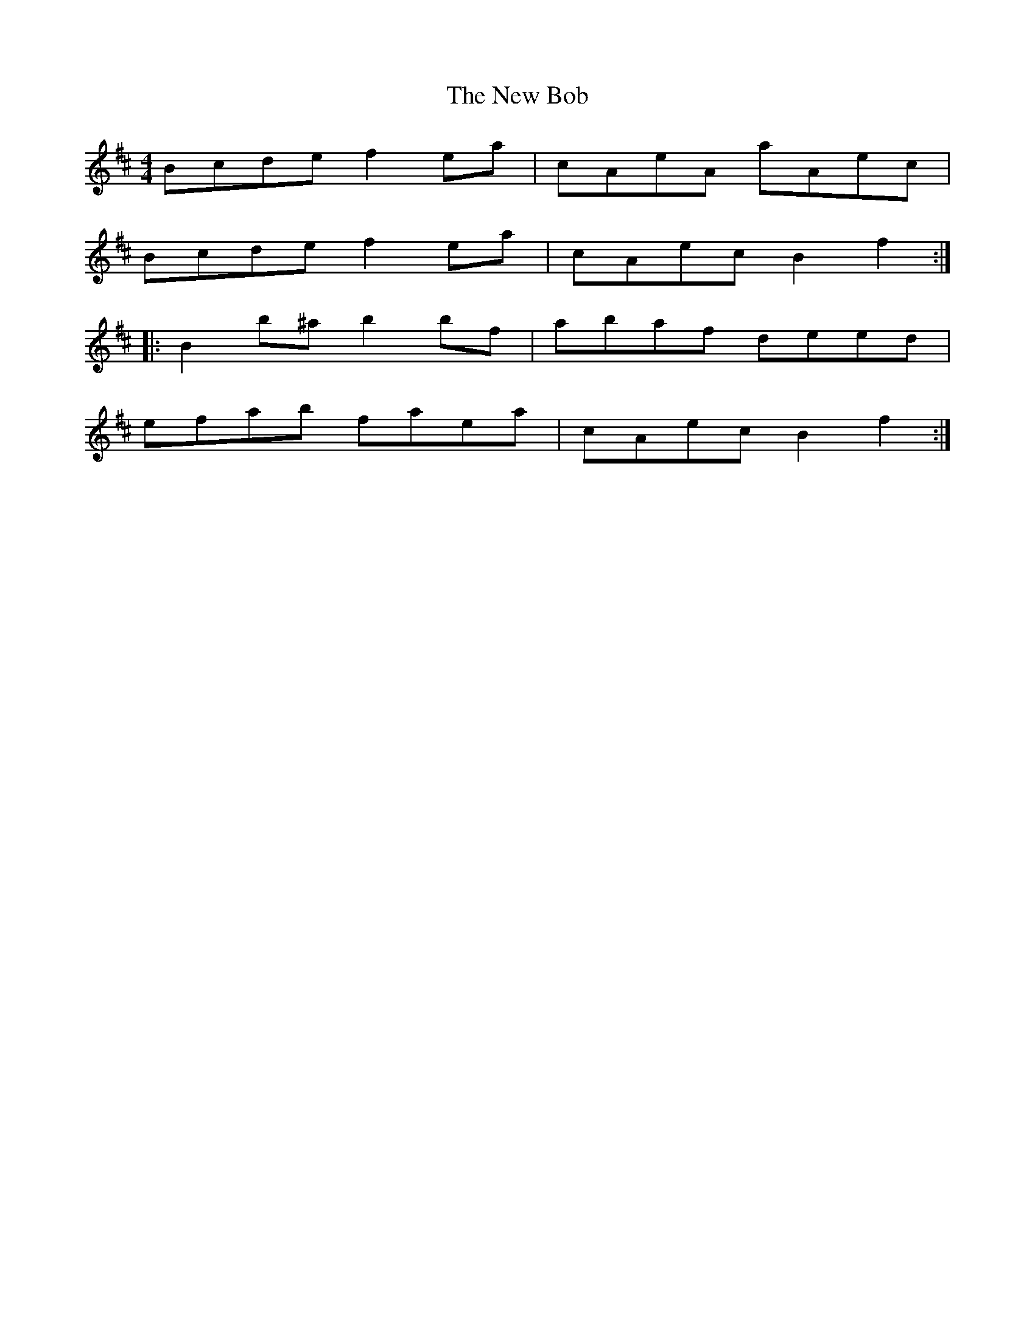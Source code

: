 X: 29171
T: New Bob, The
R: reel
M: 4/4
K: Bminor
Bcde f2 ea|cAeA aAec|
Bcde f2 ea|cAec B2f2:|
|:B2 b^a b2 bf|abaf deed|
efab faea|cAec B2f2:|

